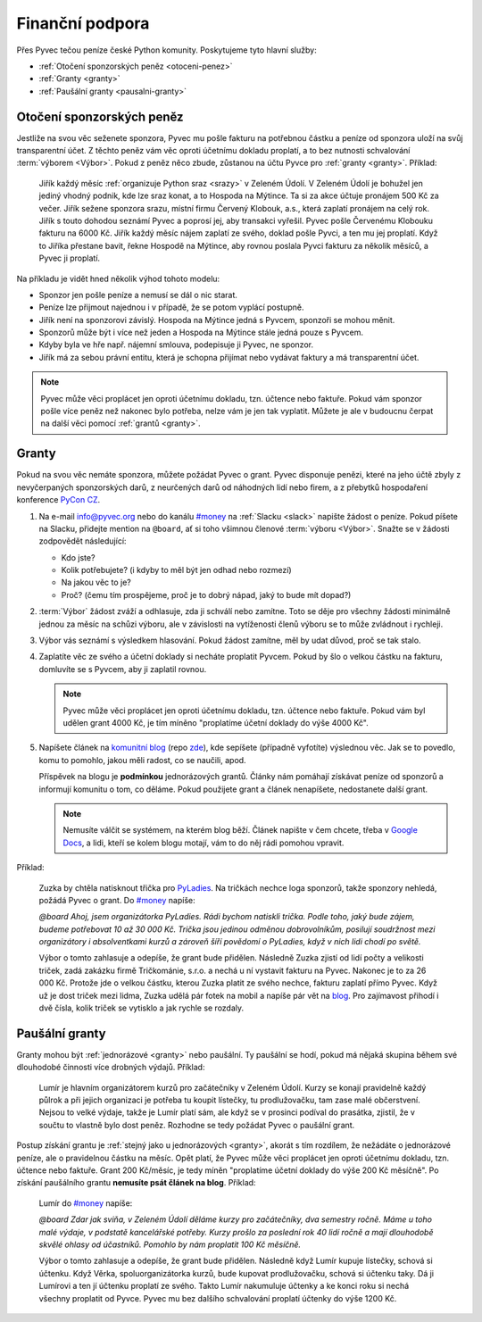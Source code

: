 .. _financni-podpora:

Finanční podpora
================

Přes Pyvec tečou peníze české Python komunity. Poskytujeme tyto hlavní služby:

- :ref:`Otočení sponzorských peněz <otoceni-penez>`
- :ref:`Granty <granty>`
- :ref:`Paušální granty <pausalni-granty>`


.. _otoceni-penez:

Otočení sponzorských peněz
--------------------------

Jestliže na svou věc seženete sponzora, Pyvec mu pošle fakturu na potřebnou částku a peníze od sponzora uloží na svůj transparentní účet. Z těchto peněz vám věc oproti účetnímu dokladu proplatí, a to bez nutnosti schvalování :term:`výborem <Výbor>`. Pokud z peněz něco zbude, zůstanou na účtu Pyvce pro :ref:`granty <granty>`. Příklad:

   Jiřík každý měsíc :ref:`organizuje Python sraz <srazy>` v Zeleném Údolí. V Zeleném Údolí je bohužel jen jediný vhodný podnik, kde lze sraz konat, a to Hospoda na Mýtince. Ta si za akce účtuje pronájem 500 Kč za večer. Jiřík sežene sponzora srazu, místní firmu Červený Klobouk, a.s., která zaplatí pronájem na celý rok. Jiřík s touto dohodou seznámí Pyvec a poprosí jej, aby transakci vyřešil. Pyvec pošle Červenému Klobouku fakturu na 6000 Kč. Jiřík každý měsíc nájem zaplatí ze svého, doklad pošle Pyvci, a ten mu jej proplatí. Když to Jiříka přestane bavit, řekne Hospodě na Mýtince, aby rovnou poslala Pyvci fakturu za několik měsíců, a Pyvec ji proplatí.

Na příkladu je vidět hned několik výhod tohoto modelu:

- Sponzor jen pošle peníze a nemusí se dál o nic starat.
- Peníze lze přijmout najednou i v případě, že se potom vyplácí postupně.
- Jiřík není na sponzorovi závislý. Hospoda na Mýtince jedná s Pyvcem, sponzoři se mohou měnit.
- Sponzorů může být i více než jeden a Hospoda na Mýtince stále jedná pouze s Pyvcem.
- Kdyby byla ve hře např. nájemní smlouva, podepisuje ji Pyvec, ne sponzor.
- Jiřík má za sebou právní entitu, která je schopna přijímat nebo vydávat faktury a má transparentní účet.

.. note::
   Pyvec může věci proplácet jen oproti účetnímu dokladu, tzn. účtence nebo faktuře. Pokud vám sponzor pošle více peněz než nakonec bylo potřeba, nelze vám je jen tak vyplatit. Můžete je ale v budoucnu čerpat na další věci pomocí :ref:`grantů <granty>`.


.. _granty:

Granty
------

Pokud na svou věc nemáte sponzora, můžete požádat Pyvec o grant. Pyvec disponuje penězi, které na jeho účtě zbyly z nevyčerpaných sponzorských darů, z neurčených darů od náhodných lidí nebo firem, a z přebytků hospodaření konference `PyCon CZ <https://cz.pycon.org/>`__.

#. Na e-mail info@pyvec.org nebo do kanálu `#money <https://pyvec.slack.com/messages/C9E81JFS5/>`__ na :ref:`Slacku <slack>` napište žádost o peníze. Pokud píšete na Slacku, přidejte mention na ``@board``, ať si toho všimnou členové :term:`výboru <Výbor>`. Snažte se v žádosti zodpovědět následující:

   - Kdo jste?
   - Kolik potřebujete? (i kdyby to měl být jen odhad nebo rozmezí)
   - Na jakou věc to je?
   - Proč? (čemu tím prospějeme, proč je to dobrý nápad, jaký to bude mít dopad?)

#. :term:`Výbor` žádost zváží a odhlasuje, zda ji schválí nebo zamítne. Toto se děje pro všechny žádosti minimálně jednou za měsíc na schůzi výboru, ale v závislosti na vytíženosti členů výboru se to může zvládnout i rychleji.
#. Výbor vás seznámí s výsledkem hlasování. Pokud žádost zamítne, měl by udat důvod, proč se tak stalo.
#. Zaplatíte věc ze svého a účetní doklady si necháte proplatit Pyvcem. Pokud by šlo o velkou částku na fakturu, domluvíte se s Pyvcem, aby ji zaplatil rovnou.

   .. note::
      Pyvec může věci proplácet jen oproti účetnímu dokladu, tzn. účtence nebo faktuře. Pokud vám byl udělen grant 4000 Kč, je tím míněno "proplatíme účetní doklady do výše 4000 Kč".

   .. todo::
      Tady chybí odkazy a upozornění jak mít správnou fakturu s náležitostmi apod.

#. Napíšete článek na `komunitní blog <https://blog.python.cz/>`__ (repo `zde <https://github.com/pyvec/blog.python.cz>`__), kde sepíšete (případně vyfotíte) výslednou věc. Jak se to povedlo, komu to pomohlo, jakou měli radost, co se naučili, apod.

   Příspěvek na blogu je **podmínkou** jednorázových grantů. Články nám pomáhají získávat peníze od sponzorů a informují komunitu o tom, co děláme. Pokud použijete grant a článek nenapíšete, nedostanete další grant.

   .. note::
      Nemusíte válčit se systémem, na kterém blog běží. Článek napište v čem chcete, třeba v `Google Docs <https://docs.google.com/>`__, a lidi, kteří se kolem blogu motají, vám to do něj rádi pomohou vpravit.

Příklad:

   Zuzka by chtěla natisknout třička pro `PyLadies <https://pyladies.cz/>`__. Na tričkách nechce loga sponzorů, takže sponzory nehledá, požádá Pyvec o grant. Do `#money <https://pyvec.slack.com/messages/C9E81JFS5/>`__ napíše:

   *@board Ahoj, jsem organizátorka PyLadies. Rádi bychom natiskli trička. Podle toho, jaký bude zájem, budeme potřebovat 10 až 30 000 Kč. Trička jsou jedinou odměnou dobrovolníkům, posilují soudržnost mezi organizátory i absolventkami kurzů a zároveň šíří povědomí o PyLadies, když v nich lidi chodí po světě.*

   Výbor o tomto zahlasuje a odepíše, že grant bude přidělen. Následně Zuzka zjistí od lidí počty a velikosti triček, zadá zakázku firmě Tričkománie, s.r.o. a nechá u ní vystavit fakturu na Pyvec. Nakonec je to za 26 000 Kč. Protože jde o velkou částku, kterou Zuzka platit ze svého nechce, fakturu zaplatí přímo Pyvec. Když už je dost triček mezi lidma, Zuzka udělá pár fotek na mobil a napíše pár vět na `blog <https://blog.python.cz/>`__. Pro zajímavost přihodí i dvě čísla, kolik triček se vytisklo a jak rychle se rozdaly.


.. _pausalni-granty:

Paušální granty
---------------

Granty mohou být :ref:`jednorázové <granty>` nebo paušální. Ty paušální se hodí, pokud má nějaká skupina během své dlouhodobé činnosti více drobných výdajů. Příklad:

   Lumír je hlavním organizátorem kurzů pro začátečníky v Zeleném Údolí. Kurzy se konají pravidelně každý půlrok a při jejich organizaci je potřeba tu koupit lístečky, tu prodlužovačku, tam zase malé občerstvení. Nejsou to velké výdaje, takže je Lumír platí sám, ale když se v prosinci podíval do prasátka, zjistil, že v součtu to vlastně bylo dost peněz. Rozhodne se tedy požádat Pyvec o paušální grant.

Postup získání grantu je :ref:`stejný jako u jednorázových <granty>`, akorát s tím rozdílem, že nežádáte o jednorázové peníze, ale o pravidelnou částku na měsíc. Opět platí, že Pyvec může věci proplácet jen oproti účetnímu dokladu, tzn. účtence nebo faktuře. Grant 200 Kč/měsíc, je tedy míněn "proplatíme účetní doklady do výše 200 Kč měsíčně". Po získání paušálního grantu **nemusíte psát článek na blog**. Příklad:

   Lumír do `#money <https://pyvec.slack.com/messages/C9E81JFS5/>`__ napíše:

   *@board Zdar jak sviňa, v Zeleném Údolí děláme kurzy pro začátečníky, dva semestry ročně. Máme u toho malé výdaje, v podstatě kancelářské potřeby. Kurzy prošlo za poslední rok 40 lidí ročně a mají dlouhodobě skvělé ohlasy od účastníků. Pomohlo by nám proplatit 100 Kč měsíčně.*

   Výbor o tomto zahlasuje a odepíše, že grant bude přidělen. Následně když Lumír kupuje lístečky, schová si účtenku. Když Věrka, spoluorganizátorka kurzů, bude kupovat prodlužovačku, schová si účtenku taky. Dá ji Lumírovi a ten jí účtenku proplatí ze svého. Takto Lumír nakumuluje účtenky a ke konci roku si nechá všechny proplatit od Pyvce. Pyvec mu bez dalšího schvalování proplatí účtenky do výše 1200 Kč.
